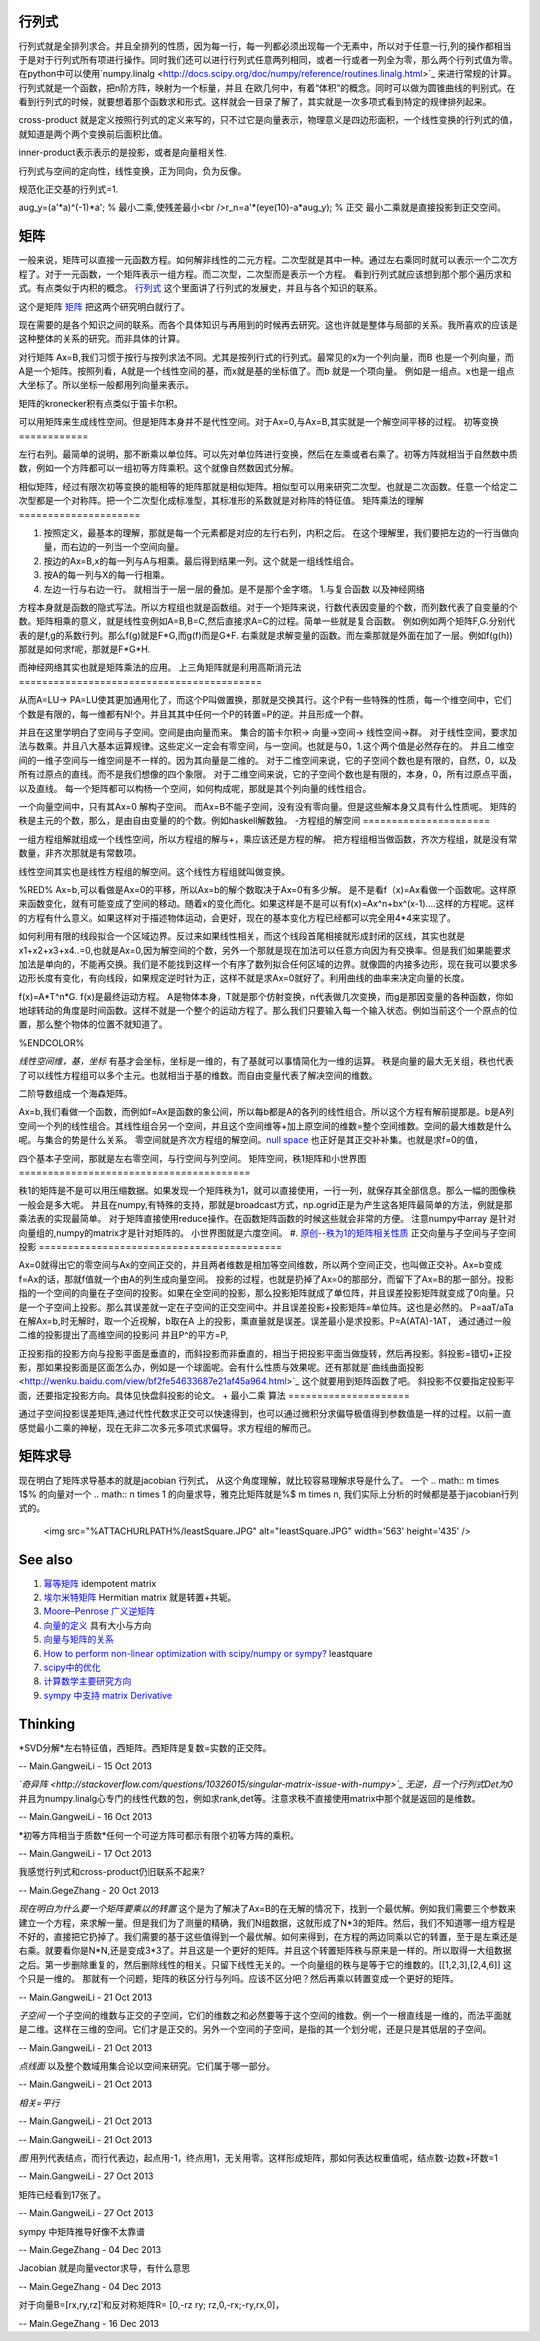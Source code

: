 行列式
=========

行列式就是全排列求合。并且全排列的性质，因为每一行，每一列都必须出现每一个无素中，所以对于任意一行,列的操作都相当于是对于行列式所有项进行操作。同时我们还可以进行行列式任意两列相同，或者一行或者一列全为零，那么两个行列式值为零。 
在python中可以使用`numpy.linalg <http://docs.scipy.org/doc/numpy/reference/routines.linalg.html>`_  来进行常规的计算。
行列式就是一个函数，把n阶方阵，映射为一个标量，并且 在欧几何中，有着“体积”的概念。同时可以做为圆锥曲线的判别式。在看到行列式的时候，就要想着那个函数求和形式。这样就会一目录了解了，其实就是一次多项式看到特定的规律排列起来。


cross-product 就是定义按照行列式的定义来写的，只不过它是向量表示，物理意义是四边形面积，一个线性变换的行列式的值，就知道是两个两个变换前后面积比值。

inner-product表示表示的是投影，或者是向量相关性.

行列式与空间的定向性，线性变换，正为同向，负为反像。

规范化正交基的行列式=1.



aug_y=(a'*a)^(-1)*a'; % 最小二乘,使残差最小<br />r_n=a'*(eye(10)-a*aug_y); % 正交
最小二乘就是直接投影到正交空间。


矩阵
======

一般来说，矩阵可以直接一元函数方程。如何解非线性的二元方程。二次型就是其中一种。通过左右乘同时就可以表示一个二次方程了。对于一元函数，一个矩阵表示一组方程。而二次型，二次型而是表示一个方程。
看到行列式就应该想到那个那个遍历求和式。有点类似于内积的概念。
`行列式 <http://zh.wikipedia.org/wiki/%E8%A1%8C%E5%88%97%E5%BC%8F#.E7.AB.96.E7.9B.B4.E7.B7.9A.E8.A8.98.E6.B3.95>`_   这个里面讲了行列式的发展史，并且与各个知识的联系。

这个是矩阵 `矩阵 <http://zh.wikipedia.org/wiki/%E7%9F%A9%E9%98%B5>`_  把这两个研究明白就行了。

现在需要的是各个知识之间的联系。而各个具体知识与再用到的时候再去研究。这也许就是整体与局部的关系。我所喜欢的应该是这种整体的关系的研究。而非具体的计算。

对行矩阵 Ax=B,我们习惯于按行与按列求法不同。尤其是按列行式的行列式。最常见的x为一个列向量，而B 也是一个列向量，而A是一个矩阵。按照列看，A就是一个线性空间的基，而x就是基的坐标值了。而b 就是一个项向量。  例如是一组点。x也是一组点大坐标了。所以坐标一般都用列向量来表示。

矩阵的kronecker积有点类似于笛卡尔积。

可以用矩阵来生成线性空间。但是矩阵本身并不是代性空间。对于Ax=0,与Ax=B,其实就是一个解空间平移的过程。
初等变换
============

左行右列。最简单的说明，那不断乘以单位阵。可以先对单位阵进行变换，然后在左乘或者右乘了。初等方阵就相当于自然数中质数，例如一个方阵都可以一组初等方阵乘积。这个就像自然数因式分解。

相似矩阵，经过有限次初等变换的能相等的矩阵那就是相似矩阵。相似型可以用来研究二次型。也就是二次函数。任意一个给定二次型都是一个对称阵。把一个二次型化成标准型，其标准形的系数就是对称阵的特征值。
矩阵乘法的理解
=====================

#. 按照定义，最基本的理解，那就是每一个元素都是对应的左行右列，内积之后。 在这个理解里，我们要把左边的一行当做向量，而右边的一列当一个空间向量。
#. 按边的Ax=B,x的每一列与A与相乘。最后得到结果一列。这个就是一组线性组合。
#. 按A的每一列与X的每一行相乘。
#. 左边一行与右边一行。 就相当于一层一层的叠加。是不是那个金字塔。
   1.与复合函数 以及神经网络 
方程本身就是函数的隐式写法。所以方程组也就是函数组。对于一个矩阵来说，行数代表因变量的个数，而列数代表了自变量的个数。矩阵相乘的意义，就是线性变例如A=B,B=C,然后直接求A=C的过程。简单一些就是复合函数。
例如例如两个矩阵F,G.分别代表的是f,g的系数行列。那么f(g)就是F*G,而g(f)而是G*F. 右乘就是求解变量的函数。而左乘那就是外面在加了一层。例如f(g(h))那就是如何求f呢，那就是F*G*H.

而神经网络其实也就是矩阵乘法的应用。
上三角矩阵就是利用高斯消元法
==========================================

从而A=LU-> PA=LU使其更加通用化了，而这个P叫做置换，那就是交换其行。这个P有一些特殊的性质，每一个维空间中，它们个数是有限的，每一维都有N!个。并且其其中任何一个P的转置=P的逆。并且形成一个群。

并且在这里学明白了空间与子空间。空间是由向量而来。
集合的笛卡尔积-> 向量->空间-> 线性空间->群。
对于线性空间，要求加法与数乘。并且八大基本运算规律。这些定义一定会有零空间，与一空间。也就是与0，1.这个两个值是必然存在的。
并且二维空间的一维子空间与一维空间是不一样的。因为其向量是二维的。
对于二维空间来说，它的子空间个数也是有限的，自然，0，以及所有过原点的直线。而不是我们想像的四个象限。
对于二维空间来说，它的子空间个数也是有限的，本身，0，所有过原点平面，以及直线。
每一个矩阵都可以构杨一个空间，如何构成呢，那就是其个列向量的线性组合。

一个向量空间中，只有其Ax=0 解构子空间。
而Ax=B不能子空间，没有没有零向量。但是这些解本身又具有什么性质呢。
矩阵的秩是主元的个数，那么，是由自由变量的的个数。例如haskell解数独。
-方程组的解空间
======================

一组方程组解就组成一个线性空间，所以方程组的解与+，乘应该还是方程的解。
把方程组相当做函数，齐次方程组，就是没有常数量，非齐次那就是有常数项。

线性空间其实也是线性方程组的解空间。这个线性方程组就叫做变换。

%RED% 
Ax=b,可以看做是Ax=0的平移，所以Ax=b的解个数取决于Ax=0有多少解。
是不是看f（x)=Ax看做一个函数呢。这样原来函数变化，就有可能变成了空间的移动。随着x的变化而化。如果这样是不是可以有f(x)=Ax^n+bx^(x-1)....这样的方程呢。这样的方程有什么意义。如果这样对于描述物体运动，会更好，现在的基本变化方程已经都可以完全用4*4来实现了。

如何利用有限的线段拟合一个区域边界。反过来如果线性相关，而这个线段首尾相接就形成封闭的区线，其实也就是x1+x2+x3+x4..=0,也就是Ax=0,因为解空间的个数，另外一个那就是现在加法可以任意方向因为有交换率。但是我们如果能要求加法是单向的，不能再交换。我们是不能找到这样一个有序了数列拟合任何区域的边界。就像圆的内接多边形，现在我可以要求多边形长度有变化，有向线段，如果规定逆时针为正，这样不就是求Ax=0就好了。利用曲线的曲率来决定向量的长度。

f(x)=A*T^n*G.
f(x)是最终运动方程。
A是物体本身，T就是那个仿射变换，n代表做几次变换，而g是那因变量的各种函数，你如地球转动的角度是时间函数。这样不就是一个整个的运动方程了。那么我们只要输入每一个输入状态。例如当前这个一个原点的位置，那么整个物体的位置不就知道了。 



%ENDCOLOR%

*线性空间维，基，坐标*
有基才会坐标，坐标是一维的，有了基就可以事情简化为一维的运算。
秩是向量的最大无关组，秩也代表了可以线性方程组可以多个主元。也就相当于基的维数。而自由变量代表了解决空间的维数。

二阶导数组成一个海森矩阵。

Ax=b,我们看做一个函数，而例如f=Ax是函数的象公间，所以每b都是A的各列的线性组合。所以这个方程有解前提那是。b是A列空间一个列的线性组合。其线性组合另一个空间，并且这个空间维等+加上原空间的维数=整个空间维数。空间的最大维数是什么呢。与集合的势是什么关系。
零空间就是齐次方程组的解空间。`null space <http://zh.wikipedia.org/wiki/%E9%9B%B6%E7%A9%BA%E9%97%B4>`_  也正好是其正交补补集。也就是求f=0的值，

四个基本子空间，那就是左右零空间，与行空间与列空间。
矩阵空间，秩1矩阵和小世界图
========================================

秩1的矩阵是不是可以用压缩数据。如果发现一个矩阵秩为1，就可以直接使用，一行一列，就保存其全部信息。那么一幅的图像秩一般会是多大呢。 并且在numpy,有特殊的支持，那就是broadcast方式，np.ogrid正是为产生这各矩阵最简单的方法，例就是那乘法表的实现最简单。
对于矩阵直接使用reduce操作。在函数矩阵函数的时候这些就会非常的方便。 注意numpy中array 是针对向量组的,numpy的matrix才是针对矩阵的。
小世界图就是六度空间。
#. `原创--秩为1的矩阵相关性质 <http://wenku.baidu.com/view/8a683694daef5ef7ba0d3ca7.html>`_ 
正交向量与子空间与子空间投影
==========================================

Ax=0就得出它的零空间与Ax的空间正交的，并且两者维数是相加等空间维数，所以两个空间正交，也叫做正交补。Ax=b变成f=Ax的话，那就f值就一个由A的列生成向量空间。
投影的过程，也就是扔掉了Ax=0的那部分，而留下了Ax=B的那一部分。投影指的一个空间的向量在子空间的投影。如果在全空间的投影，那么投影矩阵就成了单位阵，并且误差投影矩阵就变成了0向量。只是一个子空间上投影。那么其误差就一定在子空间的正交空间中。并且误差投影+投影矩阵=单位阵。这也是必然的。
P=aaT/aTa
在解Ax=b,时无解时，取一个近视解，b取在A 上的投影，熏直量就是误差。误差最小是求投影。P=A(ATA)-1AT，
通过通过一般二维的投影提出了高维空间的投影问
并且P^的平方=P,

正投影指的投影方向与投影平面是垂直的，而斜投影而非垂直的，相当于把投影平面当做旋转，然后再投影。斜投影=错切+正投影，那如果投影面是区面怎么办，例如是一个球面呢。会有什么性质与效果呢。还有那就是`曲线曲面投影 <http://wenku.baidu.com/view/bf2fe54633687e21af45a964.html>`_  这个就要用到矩阵函数了吧。
斜投影不仅要指定投影平面，还要指定投影方向。具体见快盘斜投影的论文。
+ 最小二乘 算法
=====================

通过子空间投影误差矩阵,通过代性代数求正交可以快速得到，也可以通过微积分求偏导极值得到参数值是一样的过程。以前一直感觉最小二乘的神秘，现在无非二次多元多项式求偏导。求方程组的解而己。

矩阵求导
============

现在明白了矩阵求导基本的就是jacobian 行列式， 从这个角度理解，就比较容易理解求导是什么了。  一个 
.. math:: m \times 1$% 的向量对一个 
.. math:: n \times 1 的向量求导，雅克比矩阵就是%$ m \times n,  我们实际上分析的时候都是基于jacobian行列式的。

     <img src="%ATTACHURLPATH%/leastSquare.JPG" alt="leastSquare.JPG" width='563' height='435' />
See also
========

#. `幂等矩阵 <http://baike.baidu.com/view/2963144.htm>`_  idempotent matrix
#. `埃尔米特矩阵 <http://zh.wikipedia.org/wiki/&#37;E5&#37;9F&#37;83&#37;E5&#37;B0&#37;94&#37;E7&#37;B1&#37;B3&#37;E7&#37;89&#37;B9&#37;E7&#37;9F&#37;A9&#37;E9&#37;98&#37;B5>`_ Hermitian matrix  就是转置+共轭。
#. `Moore–Penrose 广义逆矩阵 <http://wenku.baidu.com/view/06ca5b3f0912a216147929aa.html>`_  
#. `向量的定义 <http://zh.wikipedia.org/wiki/&#37;E5&#37;90&#37;91&#37;E9&#37;87&#37;8F>`_  具有大小与方向
#. `向量与矩阵的关系  <http://zhidao.baidu.com/link?url&#61;rUj7T6KBV799GObjVizmfbtT2QzLbByhWdfxv3U6cSxTmZ6fkdwdGJqDOD8D4E6YKgyJiHThp4tX-UbSPMb1m&#95;>`_  
#. `How to perform non-linear optimization with scipy/numpy or sympy? <http://stackoverflow.com/questions/12942153/how-to-perform-non-linear-optimization-with-scipy-numpy-or-sympy>`_  leastquare
#. `scipy中的优化 <http://scipy-lectures.github.io/advanced/mathematical&#95;optimization/index.html#knowing-your-problem>`_  
#. `计算数学主要研究方向 <http://math.imu.edu.cn/school/yjfxo.html>`_  
#. `sympy 中支持 matrix  Derivative <https://github.com/sympy/sympy/pull/1275>`_  

Thinking
========



*SVD分解*左右特征值，西矩阵。西矩阵是复数=实数的正交阵。

-- Main.GangweiLi - 15 Oct 2013


*`奇异阵 <http://stackoverflow.com/questions/10326015/singular-matrix-issue-with-numpy>`_  无逆，且一个行列式Det为0* 并且为numpy.linalg心专门的线性代数的包，例如求rank,det等。注意求秩不直接使用matrix中那个就是返回的是维数。

-- Main.GangweiLi - 16 Oct 2013


*初等方阵相当于质数*任何一个可逆方阵可都示有限个初等方阵的乘积。

-- Main.GangweiLi - 17 Oct 2013




我感觉行列式和cross-product仍旧联系不起来?

-- Main.GegeZhang - 20 Oct 2013


*现在明白为什么要一个矩阵要乘以的转置*
这个是为了解决了Ax=B的在无解的情况下，找到一个最优解。例如我们需要三个参数来建立一个方程，来求解一量。但是我们为了测量的精确，我们N组数据，这就形成了N*3的矩阵。然后，我们不知道哪一组方程是不好的，直接把它扔掉了。我们需要的基于这些值得到一个最优解。如何来得到，在方程的两边同乘以它的转置，至于是左乘还是右乘。就要看你是N*N,还是变成3*3了。并且这是一个更好的矩阵。并且这个转置矩阵秩与原来是一样的。所以取得一大组数据之后。第一步删除重复的，然后删除线性的相关。只留下线性无关的。一个向量组的秩与是等于它的维数的。[[1,2,3],[2,4,6]] 这个只是一维的。 那就有一个问题，矩阵的秩区分行与列吗。应该不区分吧？然后再乘以转置变成一个更好的矩阵。

-- Main.GangweiLi - 21 Oct 2013


*子空间*
一个子空间的维数与正交的子空间，它们的维数之和必然要等于这个空间的维数。例一个一根直线是一维的，而法平面就是二维。这样在三维的空间。它们才是正交的。另外一个空间的子空间，是指的其一个划分呢，还是只是其低层的子空间。

-- Main.GangweiLi - 21 Oct 2013


*点线面* 以及整个数域用集合论以空间来研究。它们属于哪一部分。

-- Main.GangweiLi - 21 Oct 2013


*相关=平行* 

-- Main.GangweiLi - 21 Oct 2013




-- Main.GangweiLi - 21 Oct 2013


*图*
用列代表结点，而行代表边，起点用-1，终点用1，无关用零。这样形成矩阵，那如何表达权重值呢，结点数-边数+环数=1

-- Main.GangweiLi - 27 Oct 2013


矩阵已经看到17张了。

-- Main.GangweiLi - 27 Oct 2013


sympy 中矩阵推导好像不太靠谱

-- Main.GegeZhang - 04 Dec 2013


Jacobian 就是向量vector求导，有什么意思


-- Main.GegeZhang - 04 Dec 2013


对于向量B=[rx,ry,rz]‘和反对称矩阵R= [0,-rz ry; rz,0,-rx;-ry,rx,0]，

-- Main.GegeZhang - 16 Dec 2013

